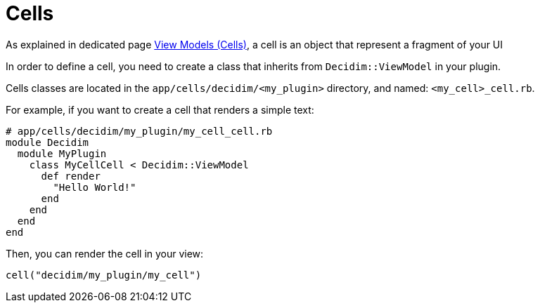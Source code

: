 = Cells


As explained in dedicated page xref:develop:view_models_aka_cells.adoc[View Models (Cells)], a cell is an object that represent a fragment of your UI

In order to define a cell, you need to create a class that inherits from `Decidim::ViewModel` in your plugin.

Cells classes are located in the `app/cells/decidim/<my_plugin>` directory, and named: `<my_cell>_cell.rb`.

For example, if you want to create a cell that renders a simple text:

```ruby
# app/cells/decidim/my_plugin/my_cell_cell.rb
module Decidim
  module MyPlugin
    class MyCellCell < Decidim::ViewModel
      def render
        "Hello World!"
      end
    end
  end
end
```

Then, you can render the cell in your view:

```ruby
cell("decidim/my_plugin/my_cell")
```

